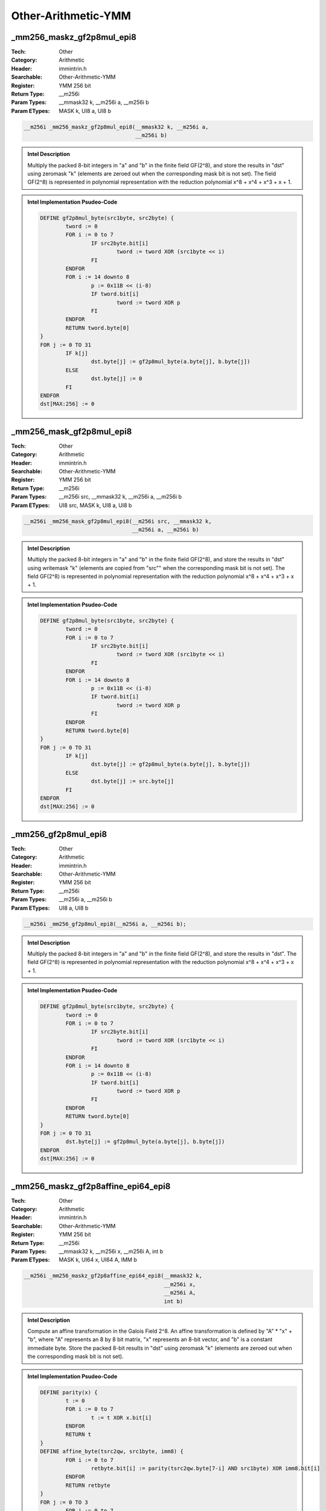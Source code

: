Other-Arithmetic-YMM
====================

_mm256_maskz_gf2p8mul_epi8
--------------------------
:Tech: Other
:Category: Arithmetic
:Header: immintrin.h
:Searchable: Other-Arithmetic-YMM
:Register: YMM 256 bit
:Return Type: __m256i
:Param Types:
    __mmask32 k, 
    __m256i a, 
    __m256i b
:Param ETypes:
    MASK k, 
    UI8 a, 
    UI8 b

.. code-block:: C

    __m256i _mm256_maskz_gf2p8mul_epi8(__mmask32 k, __m256i a,
                                       __m256i b)

.. admonition:: Intel Description

    Multiply the packed 8-bit integers in "a" and "b" in the finite field GF(2^8), and store the results in "dst" using zeromask "k" (elements are zeroed out when the corresponding mask bit is not set). The field GF(2^8) is represented in polynomial representation with the reduction polynomial x^8 + x^4 + x^3 + x + 1.

.. admonition:: Intel Implementation Psudeo-Code

    .. code-block:: text

        
        DEFINE gf2p8mul_byte(src1byte, src2byte) {
        	tword := 0
        	FOR i := 0 to 7
        		IF src2byte.bit[i]
        			tword := tword XOR (src1byte << i)
        		FI
        	ENDFOR
        	FOR i := 14 downto 8
        		p := 0x11B << (i-8)
        		IF tword.bit[i]
        			tword := tword XOR p
        		FI
        	ENDFOR
        	RETURN tword.byte[0]
        }
        FOR j := 0 TO 31
        	IF k[j]
        		dst.byte[j] := gf2p8mul_byte(a.byte[j], b.byte[j])
        	ELSE
        		dst.byte[j] := 0
        	FI
        ENDFOR
        dst[MAX:256] := 0
        	

_mm256_mask_gf2p8mul_epi8
-------------------------
:Tech: Other
:Category: Arithmetic
:Header: immintrin.h
:Searchable: Other-Arithmetic-YMM
:Register: YMM 256 bit
:Return Type: __m256i
:Param Types:
    __m256i src, 
    __mmask32 k, 
    __m256i a, 
    __m256i b
:Param ETypes:
    UI8 src, 
    MASK k, 
    UI8 a, 
    UI8 b

.. code-block:: C

    __m256i _mm256_mask_gf2p8mul_epi8(__m256i src, __mmask32 k,
                                      __m256i a, __m256i b)

.. admonition:: Intel Description

    Multiply the packed 8-bit integers in "a" and "b" in the finite field GF(2^8), and store the results in "dst" using writemask "k" (elements are copied from "src"" when the corresponding mask bit is not set). The field GF(2^8) is represented in polynomial representation with the reduction polynomial x^8 + x^4 + x^3 + x + 1.

.. admonition:: Intel Implementation Psudeo-Code

    .. code-block:: text

        
        DEFINE gf2p8mul_byte(src1byte, src2byte) {
        	tword := 0
        	FOR i := 0 to 7
        		IF src2byte.bit[i]
        			tword := tword XOR (src1byte << i)
        		FI
        	ENDFOR
        	FOR i := 14 downto 8
        		p := 0x11B << (i-8)
        		IF tword.bit[i]
        			tword := tword XOR p
        		FI
        	ENDFOR
        	RETURN tword.byte[0]
        }
        FOR j := 0 TO 31
        	IF k[j]
        		dst.byte[j] := gf2p8mul_byte(a.byte[j], b.byte[j])
        	ELSE
        		dst.byte[j] := src.byte[j]
        	FI
        ENDFOR
        dst[MAX:256] := 0
        	

_mm256_gf2p8mul_epi8
--------------------
:Tech: Other
:Category: Arithmetic
:Header: immintrin.h
:Searchable: Other-Arithmetic-YMM
:Register: YMM 256 bit
:Return Type: __m256i
:Param Types:
    __m256i a, 
    __m256i b
:Param ETypes:
    UI8 a, 
    UI8 b

.. code-block:: C

    __m256i _mm256_gf2p8mul_epi8(__m256i a, __m256i b);

.. admonition:: Intel Description

    Multiply the packed 8-bit integers in "a" and "b" in the finite field GF(2^8), and store the results in "dst". The field GF(2^8) is represented in polynomial representation with the reduction polynomial x^8 + x^4 + x^3 + x + 1.

.. admonition:: Intel Implementation Psudeo-Code

    .. code-block:: text

        
        DEFINE gf2p8mul_byte(src1byte, src2byte) {
        	tword := 0
        	FOR i := 0 to 7
        		IF src2byte.bit[i]
        			tword := tword XOR (src1byte << i)
        		FI
        	ENDFOR
        	FOR i := 14 downto 8
        		p := 0x11B << (i-8)
        		IF tword.bit[i]
        			tword := tword XOR p
        		FI
        	ENDFOR
        	RETURN tword.byte[0]
        }
        FOR j := 0 TO 31
        	dst.byte[j] := gf2p8mul_byte(a.byte[j], b.byte[j])
        ENDFOR
        dst[MAX:256] := 0
        	

_mm256_maskz_gf2p8affine_epi64_epi8
-----------------------------------
:Tech: Other
:Category: Arithmetic
:Header: immintrin.h
:Searchable: Other-Arithmetic-YMM
:Register: YMM 256 bit
:Return Type: __m256i
:Param Types:
    __mmask32 k, 
    __m256i x, 
    __m256i A, 
    int b
:Param ETypes:
    MASK k, 
    UI64 x, 
    UI64 A, 
    IMM b

.. code-block:: C

    __m256i _mm256_maskz_gf2p8affine_epi64_epi8(__mmask32 k,
                                                __m256i x,
                                                __m256i A,
                                                int b)

.. admonition:: Intel Description

    Compute an affine transformation in the Galois Field 2^8. An affine transformation is defined by "A" * "x" + "b", where "A" represents an 8 by 8 bit matrix, "x" represents an 8-bit vector, and "b" is a constant immediate byte. Store the packed 8-bit results in "dst" using zeromask "k" (elements are zeroed out when the corresponding mask bit is not set).

.. admonition:: Intel Implementation Psudeo-Code

    .. code-block:: text

        
        DEFINE parity(x) {
        	t := 0
        	FOR i := 0 to 7
        		t := t XOR x.bit[i]
        	ENDFOR
        	RETURN t
        }
        DEFINE affine_byte(tsrc2qw, src1byte, imm8) {
        	FOR i := 0 to 7
        		retbyte.bit[i] := parity(tsrc2qw.byte[7-i] AND src1byte) XOR imm8.bit[i]
        	ENDFOR
        	RETURN retbyte
        }
        FOR j := 0 TO 3
        	FOR i := 0 to 7
        		IF k[j*8+i]
        			dst.qword[j].byte[i] := affine_byte(A.qword[j], x.qword[j].byte[i], b)
        		ELSE
        			dst.qword[j].byte[i] := 0
        		FI
        	ENDFOR
        ENDFOR
        dst[MAX:256] := 0
        	

_mm256_mask_gf2p8affine_epi64_epi8
----------------------------------
:Tech: Other
:Category: Arithmetic
:Header: immintrin.h
:Searchable: Other-Arithmetic-YMM
:Register: YMM 256 bit
:Return Type: __m256i
:Param Types:
    __m256i src, 
    __mmask32 k, 
    __m256i x, 
    __m256i A, 
    int b
:Param ETypes:
    UI64 src, 
    MASK k, 
    UI64 x, 
    UI64 A, 
    IMM b

.. code-block:: C

    __m256i _mm256_mask_gf2p8affine_epi64_epi8(
        __m256i src, __mmask32 k, __m256i x, __m256i A, int b)

.. admonition:: Intel Description

    Compute an affine transformation in the Galois Field 2^8. An affine transformation is defined by "A" * "x" + "b", where "A" represents an 8 by 8 bit matrix, "x" represents an 8-bit vector, and "b" is a constant immediate byte. Store the packed 8-bit results in "dst" using writemask "k" (elements are copied from "src" when the corresponding mask bit is not set).

.. admonition:: Intel Implementation Psudeo-Code

    .. code-block:: text

        
        DEFINE parity(x) {
        	t := 0
        	FOR i := 0 to 7
        		t := t XOR x.bit[i]
        	ENDFOR
        	RETURN t
        }
        DEFINE affine_byte(tsrc2qw, src1byte, imm8) {
        	FOR i := 0 to 7
        		retbyte.bit[i] := parity(tsrc2qw.byte[7-i] AND src1byte) XOR imm8.bit[i]
        	ENDFOR
        	RETURN retbyte
        }
        FOR j := 0 TO 3
        	FOR i := 0 to 7
        		IF k[j*8+i]
        			dst.qword[j].byte[i] := affine_byte(A.qword[j], x.qword[j].byte[i], b)
        		ELSE
        			dst.qword[j].byte[i] := src.qword[j].byte[i]
        		FI
        	ENDFOR
        ENDFOR
        dst[MAX:256] := 0
        	

_mm256_gf2p8affine_epi64_epi8
-----------------------------
:Tech: Other
:Category: Arithmetic
:Header: immintrin.h
:Searchable: Other-Arithmetic-YMM
:Register: YMM 256 bit
:Return Type: __m256i
:Param Types:
    __m256i x, 
    __m256i A, 
    int b
:Param ETypes:
    UI64 x, 
    UI64 A, 
    IMM b

.. code-block:: C

    __m256i _mm256_gf2p8affine_epi64_epi8(__m256i x, __m256i A,
                                          int b)

.. admonition:: Intel Description

    Compute an affine transformation in the Galois Field 2^8. An affine transformation is defined by "A" * "x" + "b", where "A" represents an 8 by 8 bit matrix, "x" represents an 8-bit vector, and "b" is a constant immediate byte. Store the packed 8-bit results in "dst".

.. admonition:: Intel Implementation Psudeo-Code

    .. code-block:: text

        
        DEFINE parity(x) {
        	t := 0
        	FOR i := 0 to 7
        		t := t XOR x.bit[i]
        	ENDFOR
        	RETURN t
        }
        DEFINE affine_byte(tsrc2qw, src1byte, imm8) {
        	FOR i := 0 to 7
        		retbyte.bit[i] := parity(tsrc2qw.byte[7-i] AND src1byte) XOR imm8.bit[i]
        	ENDFOR
        	RETURN retbyte
        }
        FOR j := 0 TO 3
        	FOR i := 0 to 7
        		dst.qword[j].byte[i] := affine_byte(A.qword[j], x.qword[j].byte[i], b)
        	ENDFOR
        ENDFOR
        dst[MAX:256] := 0
        	

_mm256_maskz_gf2p8affineinv_epi64_epi8
--------------------------------------
:Tech: Other
:Category: Arithmetic
:Header: immintrin.h
:Searchable: Other-Arithmetic-YMM
:Register: YMM 256 bit
:Return Type: __m256i
:Param Types:
    __mmask32 k, 
    __m256i x, 
    __m256i A, 
    int b
:Param ETypes:
    MASK k, 
    UI64 x, 
    UI64 A, 
    IMM b

.. code-block:: C

    __m256i _mm256_maskz_gf2p8affineinv_epi64_epi8(__mmask32 k,
                                                   __m256i x,
                                                   __m256i A,
                                                   int b)

.. admonition:: Intel Description

    Compute an inverse affine transformation in the Galois Field 2^8. An affine transformation is defined by "A" * "x" + "b", where "A" represents an 8 by 8 bit matrix, "x" represents an 8-bit vector, and "b" is a constant immediate byte. The inverse of the 8-bit values in "x" is defined with respect to the reduction polynomial x^8 + x^4 + x^3 + x + 1. Store the packed 8-bit results in "dst" using zeromask "k" (elements are zeroed out when the corresponding mask bit is not set).

.. admonition:: Intel Implementation Psudeo-Code

    .. code-block:: text

        DEFINE parity(x) {
        	t := 0
        	FOR i := 0 to 7
        		t := t XOR x.bit[i]
        	ENDFOR
        	RETURN t
        }
        DEFINE affine_inverse_byte(tsrc2qw, src1byte, imm8) {
        	FOR i := 0 to 7
        		retbyte.bit[i] := parity(tsrc2qw.byte[7-i] AND inverse(src1byte)) XOR imm8.bit[i]
        	ENDFOR
        	RETURN retbyte
        }
        FOR j := 0 TO 3
        	FOR i := 0 to 7
        		IF k[j*8+i]
        			dst.qword[j].byte[i] := affine_inverse_byte(A.qword[j], x.qword[j].byte[i], b)
        		ELSE
        			dst.qword[j].byte[i] := 0
        		FI
        	ENDFOR
        ENDFOR
        dst[MAX:256] := 0
        	

_mm256_mask_gf2p8affineinv_epi64_epi8
-------------------------------------
:Tech: Other
:Category: Arithmetic
:Header: immintrin.h
:Searchable: Other-Arithmetic-YMM
:Register: YMM 256 bit
:Return Type: __m256i
:Param Types:
    __m256i src, 
    __mmask32 k, 
    __m256i x, 
    __m256i A, 
    int b
:Param ETypes:
    UI64 src, 
    MASK k, 
    UI64 x, 
    UI64 A, 
    IMM b

.. code-block:: C

    __m256i _mm256_mask_gf2p8affineinv_epi64_epi8(
        __m256i src, __mmask32 k, __m256i x, __m256i A, int b)

.. admonition:: Intel Description

    Compute an inverse affine transformation in the Galois Field 2^8. An affine transformation is defined by "A" * "x" + "b", where "A" represents an 8 by 8 bit matrix, "x" represents an 8-bit vector, and "b" is a constant immediate byte. The inverse of the 8-bit values in "x" is defined with respect to the reduction polynomial x^8 + x^4 + x^3 + x + 1. Store the packed 8-bit results in "dst" using writemask "k" (elements are copied from "src" when the corresponding mask bit is not set).

.. admonition:: Intel Implementation Psudeo-Code

    .. code-block:: text

        DEFINE parity(x) {
        	t := 0
        	FOR i := 0 to 7
        		t := t XOR x.bit[i]
        	ENDFOR
        	RETURN t
        }
        DEFINE affine_inverse_byte(tsrc2qw, src1byte, imm8) {
        	FOR i := 0 to 7
        		retbyte.bit[i] := parity(tsrc2qw.byte[7-i] AND inverse(src1byte)) XOR imm8.bit[i]
        	ENDFOR
        	RETURN retbyte
        }
        FOR j := 0 TO 3
        	FOR i := 0 to 7
        		IF k[j*8+i]
        			dst.qword[j].byte[i] := affine_inverse_byte(A.qword[j], x.qword[j].byte[i], b)
        		ELSE
        			dst.qword[j].byte[i] := src.qword[j].byte[i]
        		FI
        	ENDFOR
        ENDFOR
        dst[MAX:256] := 0
        	

_mm256_gf2p8affineinv_epi64_epi8
--------------------------------
:Tech: Other
:Category: Arithmetic
:Header: immintrin.h
:Searchable: Other-Arithmetic-YMM
:Register: YMM 256 bit
:Return Type: __m256i
:Param Types:
    __m256i x, 
    __m256i A, 
    int b
:Param ETypes:
    UI64 x, 
    UI64 A, 
    IMM b

.. code-block:: C

    __m256i _mm256_gf2p8affineinv_epi64_epi8(__m256i x,
                                             __m256i A, int b)

.. admonition:: Intel Description

    Compute an inverse affine transformation in the Galois Field 2^8. An affine transformation is defined by "A" * "x" + "b", where "A" represents an 8 by 8 bit matrix, "x" represents an 8-bit vector, and "b" is a constant immediate byte. The inverse of the 8-bit values in "x" is defined with respect to the reduction polynomial x^8 + x^4 + x^3 + x + 1. Store the packed 8-bit results in "dst".

.. admonition:: Intel Implementation Psudeo-Code

    .. code-block:: text

        DEFINE parity(x) {
        	t := 0
        	FOR i := 0 to 7
        		t := t XOR x.bit[i]
        	ENDFOR
        	RETURN t
        }
        DEFINE affine_inverse_byte(tsrc2qw, src1byte, imm8) {
        	FOR i := 0 to 7
        		retbyte.bit[i] := parity(tsrc2qw.byte[7-i] AND inverse(src1byte)) XOR imm8.bit[i]
        	ENDFOR
        	RETURN retbyte
        }
        FOR j := 0 TO 3
        	FOR i := 0 to 7
        		dst.qword[j].byte[i] := affine_inverse_byte(A.qword[j], x.qword[j].byte[i], b)
        	ENDFOR
        ENDFOR
        dst[MAX:256] := 0
        	

